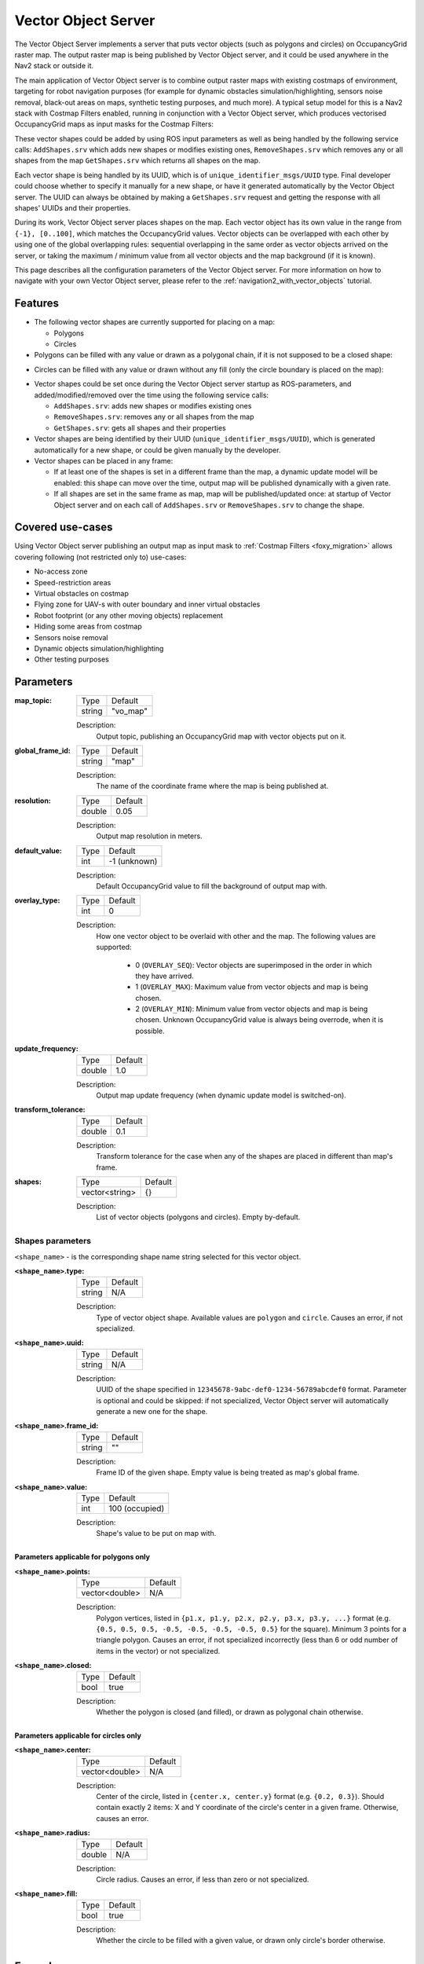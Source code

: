 .. _configuring_vector_object_server:

Vector Object Server
####################

The Vector Object Server implements a server that puts vector objects (such as polygons and circles) on OccupancyGrid raster map. The output raster map is being published by Vector Object server, and it could be used anywhere in the Nav2 stack or outside it.

The main application of Vector Object server is to combine output raster maps with existing costmaps of environment, targeting for robot navigation purposes (for example for dynamic obstacles simulation/highlighting, sensors noise removal, black-out areas on maps, synthetic testing purposes, and much more).
A typical setup model for this is a Nav2 stack with Costmap Filters enabled, running in conjunction with a Vector Object server, which produces vectorised OccupancyGrid maps as input masks for the Costmap Filters:

.. image:: images/vector_object_server/vo_design.png
    :width: 1000px
    :align: center

These vector shapes could be added by using ROS input parameters as well as being handled by the following service calls: ``AddShapes.srv`` which adds new shapes or modifies existing ones, ``RemoveShapes.srv`` which removes any or all shapes from the map ``GetShapes.srv`` which returns all shapes on the map.

Each vector shape is being handled by its UUID, which is of ``unique_identifier_msgs/UUID`` type. Final developer could choose whether to specify it manually for a new shape, or have it generated automatically by the Vector Object server. The UUID can always be obtained by making a ``GetShapes.srv`` request and getting the response with all shapes' UUIDs and their properties.

During its work, Vector Object server places shapes on the map. Each vector object has its own value in the range from ``{-1}, [0..100]``, which matches the OccupancyGrid values. Vector objects can be overlapped with each other by using one of the global overlapping rules: sequential overlapping in the same order as vector objects arrived on the server, or taking the maximum / minimum value from all vector objects and the map background (if it is known).

This page describes all the configuration parameters of the Vector Object server. For more information on how to navigate with your own Vector Object server, please refer to the :ref:`navigation2_with_vector_objects` tutorial.

Features
********

- The following vector shapes are currently supported for placing on a map:

  - Polygons
  - Circles

- Polygons can be filled with any value or drawn as a polygonal chain, if it is not supposed to be a closed shape:

.. image:: images/vector_object_server/polygon_closed.png
    :width: 400px
    :height: 200px
    :align: center

- Circles can be filled with any value or drawn without any fill (only the circle boundary is placed on the map):

.. image:: images/vector_object_server/circle_fill.png
    :width: 400px
    :height: 200px
    :align: center

- Vector shapes could be set once during the Vector Object server startup as ROS-parameters, and added/modified/removed over the time using the following service calls:

  - ``AddShapes.srv``: adds new shapes or modifies existing ones
  - ``RemoveShapes.srv``: removes any or all shapes from the map
  - ``GetShapes.srv``: gets all shapes and their properties

- Vector shapes are being identified by their UUID (``unique_identifier_msgs/UUID``), which is generated automatically for a new shape, or could be given manually by the developer.

- Vector shapes can be placed in any frame:

  - If at least one of the shapes is set in a different frame than the map, a dynamic update model will be enabled: this shape can move over the time, output map will be published dynamically with a given rate.
  - If all shapes are set in the same frame as map, map will be published/updated once: at startup of Vector Object server and on each call of ``AddShapes.srv`` or ``RemoveShapes.srv`` to change the shape.

Covered use-cases
*****************

Using Vector Object server publishing an output map as input mask to :ref:`Costmap Filters <foxy_migration>` allows covering following (not restricted only to) use-cases:

- No-access zone
- Speed-restriction areas
- Virtual obstacles on costmap
- Flying zone for UAV-s with outer boundary and inner virtual obstacles
- Robot footprint (or any other moving objects) replacement
- Hiding some areas from costmap
- Sensors noise removal
- Dynamic objects simulation/highlighting
- Other testing purposes

Parameters
**********

:map_topic:

  ============== =============================
  Type           Default
  -------------- -----------------------------
  string         "vo_map"
  ============== =============================

  Description:
    Output topic, publishing an OccupancyGrid map with vector objects put on it.

:global_frame_id:

  ============== =============================
  Type           Default
  -------------- -----------------------------
  string         "map"
  ============== =============================

  Description:
    The name of the coordinate frame where the map is being published at.

:resolution:

  ============== =============================
  Type           Default
  -------------- -----------------------------
  double         0.05
  ============== =============================

  Description:
    Output map resolution in meters.

:default_value:

  ============== =============================
  Type           Default
  -------------- -----------------------------
  int            -1 (unknown)
  ============== =============================

  Description:
    Default OccupancyGrid value to fill the background of output map with.

:overlay_type:

  ============== =============================
  Type           Default
  -------------- -----------------------------
  int            0
  ============== =============================

  Description:
    How one vector object to be overlaid with other and the map.
    The following values are supported:

     - 0 (``OVERLAY_SEQ``): Vector objects are superimposed in the order in which they have arrived.
     - 1 (``OVERLAY_MAX``): Maximum value from vector objects and map is being chosen.
     - 2 (``OVERLAY_MIN``): Minimum value from vector objects and map is being chosen. Unknown OccupancyGrid value is always being overrode, when it is possible.

:update_frequency:

  ============== =============================
  Type           Default
  -------------- -----------------------------
  double         1.0
  ============== =============================

  Description:
    Output map update frequency (when dynamic update model is switched-on).

:transform_tolerance:

  ============== =============================
  Type           Default
  -------------- -----------------------------
  double         0.1
  ============== =============================

  Description:
    Transform tolerance for the case when any of the shapes are placed in different than map's frame.

:shapes:

  ============== =============================
  Type           Default
  -------------- -----------------------------
  vector<string> {}
  ============== =============================

  Description:
    List of vector objects (polygons and circles). Empty by-default.

Shapes parameters
=================

``<shape_name>`` - is the corresponding shape name string selected for this vector object.

:``<shape_name>``.type:

  ============== =============================
  Type           Default
  -------------- -----------------------------
  string         N/A
  ============== =============================

  Description:
    Type of vector object shape. Available values are ``polygon`` and ``circle``. Causes an error, if not specialized.

:``<shape_name>``.uuid:

  ============== =============================
  Type           Default
  -------------- -----------------------------
  string         N/A
  ============== =============================

  Description:
    UUID of the shape specified in ``12345678-9abc-def0-1234-56789abcdef0`` format. Parameter is optional and could be skipped: if not specialized, Vector Object server will automatically generate a new one for the shape.

:``<shape_name>``.frame_id:

  ============== =============================
  Type           Default
  -------------- -----------------------------
  string         ""
  ============== =============================

  Description:
    Frame ID of the given shape. Empty value is being treated as map's global frame.

:``<shape_name>``.value:

  ============== =============================
  Type           Default
  -------------- -----------------------------
  int            100 (occupied)
  ============== =============================

  Description:
    Shape's value to be put on map with.

Parameters applicable for polygons only
---------------------------------------

:``<shape_name>``.points:

  ============== =============================
  Type           Default
  -------------- -----------------------------
  vector<double> N/A
  ============== =============================

  Description:
    Polygon vertices, listed in ``{p1.x, p1.y, p2.x, p2.y, p3.x, p3.y, ...}`` format (e.g. ``{0.5, 0.5, 0.5, -0.5, -0.5, -0.5, -0.5, 0.5}`` for the square). Minimum 3 points for a triangle polygon. Causes an error, if not specialized incorrectly (less than 6 or odd number of items in the vector) or not specialized.

:``<shape_name>``.closed:

  ============== =============================
  Type           Default
  -------------- -----------------------------
  bool           true
  ============== =============================

  Description:
    Whether the polygon is closed (and filled), or drawn as polygonal chain otherwise.

Parameters applicable for circles only
--------------------------------------

:``<shape_name>``.center:

  ============== =============================
  Type           Default
  -------------- -----------------------------
  vector<double> N/A
  ============== =============================

  Description:
    Center of the circle, listed in ``{center.x, center.y}`` format (e.g. ``{0.2, 0.3}``). Should contain exactly 2 items: X and Y coordinate of the circle's center in a given frame. Otherwise, causes an error.

:``<shape_name>``.radius:

  ============== =============================
  Type           Default
  -------------- -----------------------------
  double         N/A
  ============== =============================

  Description:
    Circle radius. Causes an error, if less than zero or not specialized.

:``<shape_name>``.fill:

  ============== =============================
  Type           Default
  -------------- -----------------------------
  bool           true
  ============== =============================

  Description:
    Whether the circle to be filled with a given value, or drawn only circle's border otherwise.

Example
*******

Here is an example of configuration YAML for the Vector Object server:

.. code-block:: yaml

    vector_object_server:
      ros__parameters:
        map_topic: "vo_map"
        global_frame_id: "map"
        resolution: 0.05
        default_value: -1
        overlay_type: 0
        update_frequency: 1.0
        transform_tolerance: 0.1
        shapes: ["Poly", "CircleA", "CircleB"]
        Poly:
          type: "polygon"
          frame_id: "map"
          closed: True
          value: 100
          points: [0.3, 0.3, 0.3, -0.3, 0.0, -0.3, 0.0, 0.3]
        CircleA:
          type: "circle"
          frame_id: "map"
          fill: True
          value: 10
          center: [3.0, 3.0]
          radius: 0.5
          uuid: "7b3f3d7d-135c-4b6c-aca1-7a84d1050505"
        CircleB:
          type: "circle"
          frame_id: "map"
          fill: False
          value: 90
          center: [3.5, 3.5]
          radius: 1.5

For this, Vector Object server will produce the following map:


.. image:: images/vector_object_server/vo_config_map.png
    :width: 636px
    :height: 638px
    :align: center
